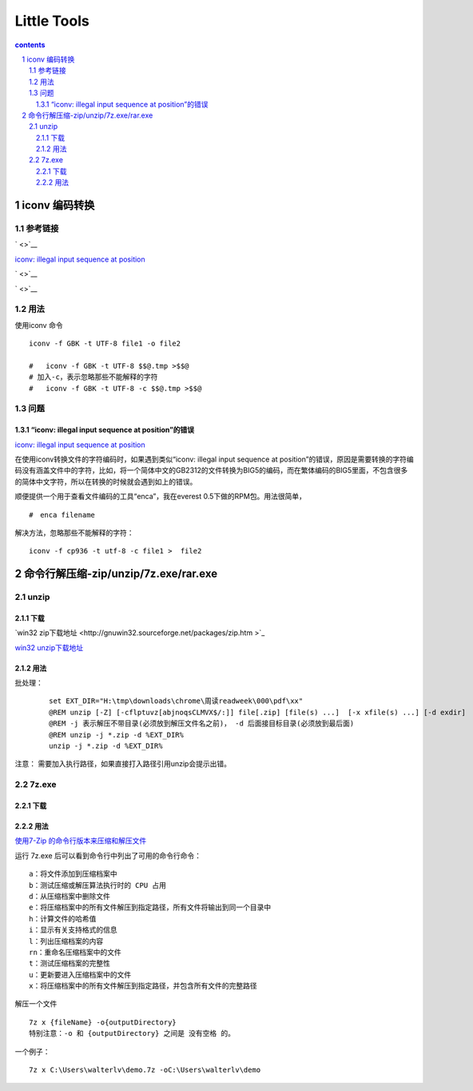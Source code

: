 *******************
Little Tools
*******************

.. contents:: contents
.. section-numbering::

iconv 编码转换
================

参考链接
---------------------

` <>`__

`iconv: illegal input sequence at position <https://blog.csdn.net/sunnypotter/article/details/18218707>`__

` <>`__

` <>`__


用法
---------------------

使用iconv 命令

::

  iconv -f GBK -t UTF-8 file1 -o file2

  #   iconv -f GBK -t UTF-8 $$@.tmp >$$@
  # 加入-c，表示忽略那些不能解释的字符
  #   iconv -f GBK -t UTF-8 -c $$@.tmp >$$@


问题
---------------------


“iconv: illegal input sequence at position”的错误
^^^^^^^^^^^^^^^^^^^^^^^^^^^^^^^^^^^^^^^^^^^^^^^^^^^^^^^^^^^^^^

`iconv: illegal input sequence at position <https://blog.csdn.net/sunnypotter/article/details/18218707>`__

在使用iconv转换文件的字符编码时，如果遇到类似“iconv: illegal input sequence at position”的错误，原因是需要转换的字符编码没有涵盖文件中的字符，比如，将一个简体中文的GB2312的文件转换为BIG5的编码，而在繁体编码的BIG5里面，不包含很多的简体中文字符，所以在转换的时候就会遇到如上的错误。

顺便提供一个用于查看文件编码的工具“enca”，我在everest 0.5下做的RPM包。用法很简单，
::

  #　enca filename

解决方法，忽略那些不能解释的字符：

::

  iconv -f cp936 -t utf-8 -c file1 >  file2


命令行解压缩-zip/unzip/7z.exe/rar.exe
=====================================================================

unzip 
---------------------------------------------------------------------

下载 
^^^^^^^^^^^^^^^^^^^^^^^^^^^^^^^^^^^^^^^^^^^^^^^^^^^^^^^^^^^^^^^^^^^^^

`win32 zip下载地址 <http://gnuwin32.sourceforge.net/packages/zip.htm
>`_ 

`win32 unzip下载地址 <http://gnuwin32.sourceforge.net/packages/unzip.htm>`_ 

用法 
^^^^^^^^^^^^^^^^^^^^^^^^^^^^^^^^^^^^^^^^^^^^^^^^^^^^^^^^^^^^^^^^^^^^^

批处理：
  
  ::

   set EXT_DIR="H:\tmp\downloads\chrome\周读readweek\000\pdf\xx"
   @REM unzip [-Z] [-cflptuvz[abjnoqsCLMVX$/:]] file[.zip] [file(s) ...]  [-x xfile(s) ...] [-d exdir]
   @REM -j 表示解压不带目录(必须放到解压文件名之前)， -d 后面接目标目录(必须放到最后面)
   @REM unzip -j *.zip -d %EXT_DIR%
   unzip -j *.zip -d %EXT_DIR%

注意： 需要加入执行路径，如果直接打入路径引用unzip会提示出错。

7z.exe 
---------------------------------------------------------------------

下载 
^^^^^^^^^^^^^^^^^^^^^^^^^^^^^^^^^^^^^^^^^^^^^^^^^^^^^^^^^^^^^^^^^^^^^


用法 
^^^^^^^^^^^^^^^^^^^^^^^^^^^^^^^^^^^^^^^^^^^^^^^^^^^^^^^^^^^^^^^^^^^^^

`使用7-Zip 的命令行版本来压缩和解压文件 <https://blog.csdn.net/WPwalter/article/details/90638622>`_ 

运行 7z.exe 后可以看到命令行中列出了可用的命令行命令：

::

  a：将文件添加到压缩档案中
  b：测试压缩或解压算法执行时的 CPU 占用
  d：从压缩档案中删除文件
  e：将压缩档案中的所有文件解压到指定路径，所有文件将输出到同一个目录中
  h：计算文件的哈希值
  i：显示有关支持格式的信息
  l：列出压缩档案的内容
  rn：重命名压缩档案中的文件
  t：测试压缩档案的完整性
  u：更新要进入压缩档案中的文件
  x：将压缩档案中的所有文件解压到指定路径，并包含所有文件的完整路径

解压一个文件

::

  7z x {fileName} -o{outputDirectory}
  特别注意：-o 和 {outputDirectory} 之间是 没有空格 的。

一个例子：

::

  7z x C:\Users\walterlv\demo.7z -oC:\Users\walterlv\demo
